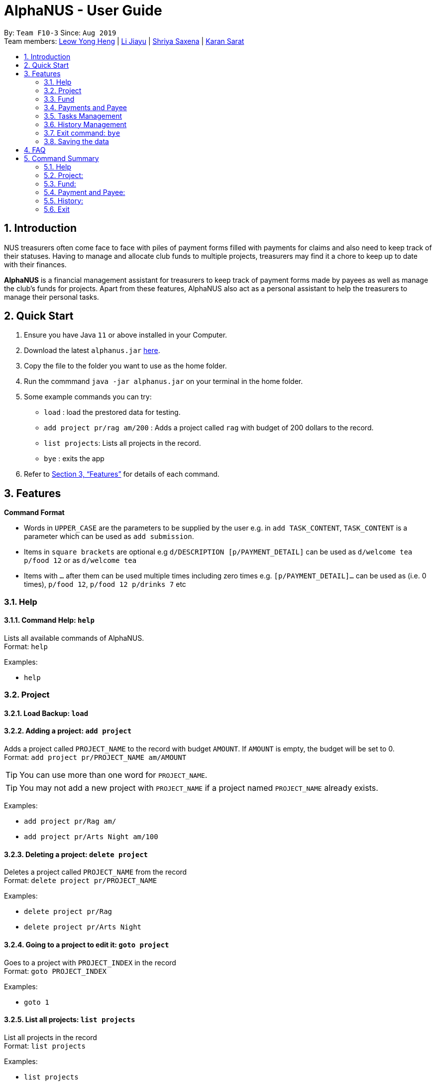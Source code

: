 = AlphaNUS - User Guide
:site-section: UserGuide
:toc:
:toc-title:
:toc-placement: preamble
:sectnums:
:imagesDir: images
:stylesDir: stylesheets
:xrefstyle: full
:experimental:
ifdef::env-github[]
:tip-caption: :bulb:
:note-caption: :information_source:
endif::[]
:repoURL: https://github.com/AY1920S1-CS2113T-F10-3/main

By: `Team F10-3`      Since: `Aug 2019` +
Team members: http://github.com/leowyh[Leow Yong Heng] |
http://github.com/lijiayu980606[Li Jiayu] |
http://github.com/E0373902[Shriya Saxena]
| http://github.com/karansarat[Karan Sarat]

== Introduction

NUS treasurers often come face to face with piles of payment forms filled with payments for claims and also need to
keep track of their statuses. Having to manage and allocate club funds to multiple projects, treasurers
may find it a chore to keep up to date with their finances.

*AlphaNUS* is a financial management assistant for treasurers to keep track of payment forms made by payees as well as manage the club's funds for projects.
Apart from these features, AlphaNUS also act as a personal assistant to help the treasurers to manage their personal tasks.

== Quick Start
.  Ensure you have Java `11` or above installed in your Computer.
.  Download the latest `alphanus.jar` link:{repoURL}/releases[here].
.  Copy the file to the folder you want to use as the home folder.
.  Run the commmand `java -jar alphanus.jar` on your terminal in the home folder.

.  Some example commands you can try:

* `load` : load the prestored data for testing.
* `add project pr/rag am/200` : Adds a project called `rag` with budget of 200 dollars to the record.
* `list projects`: Lists all projects in the record.
* `bye` : exits the app

.  Refer to <<Features>> for details of each command.

[[Features]]
== Features

====
*Command Format*

* Words in `UPPER_CASE` are the parameters to be supplied by the user e.g. in `add TASK_CONTENT`, `TASK_CONTENT` is a parameter which can be used as `add submission`.

* Items in `square brackets` are optional e.g `d/DESCRIPTION [p/PAYMENT_DETAIL]` can be used as `d/welcome tea p/food 12` or as `d/welcome tea`

* Items with `…`​ after them can be used multiple times including zero times e.g. `[p/PAYMENT_DETAIL]…`​ can be used as `` ``(i.e. 0 times), `p/food 12`, `p/food 12 p/drinks 7` etc

====

=== Help

==== Command Help: `help`
Lists all available commands of AlphaNUS. +
Format: `help`

Examples:

* `help`

=== Project

==== Load Backup: `load`

==== Adding a project: `add project`
Adds a project called `PROJECT_NAME` to the record with budget `AMOUNT`.
If `AMOUNT` is empty, the budget will be set to 0. +
Format: `add project pr/PROJECT_NAME am/AMOUNT`

[TIP]
You can use more than one word for `PROJECT_NAME`.

[TIP]
You may not add a new project with `PROJECT_NAME` if a project named `PROJECT_NAME` already exists.

Examples:

* `add project pr/Rag am/`
* `add project pr/Arts Night am/100`

==== Deleting a project: `delete project`

Deletes a project called `PROJECT_NAME` from the record +
Format: `delete project pr/PROJECT_NAME`

Examples:

* `delete project pr/Rag`
* `delete project pr/Arts Night`

==== Going to a project to edit it: `goto project`

Goes to a project with `PROJECT_INDEX` in the record +
Format: `goto PROJECT_INDEX`

Examples:

* `goto 1`

==== List all projects: `list projects`

List all projects in the record +
Format: `list projects`

Examples:

* `list projects`

==== Show budget of a project: `show budget`
Show the budget assigned to a specific project and its details.
Format: `show budget pr/PROJECT_NAME`

Examples:

* `show budget pr/rag`

UI:

image::showBudget.png[]

==== Reduce Budget of a project: `reduce budget`
Reduce the amount of budget assigned to a specific project and the reduced fund will be add back to the fund.
Format: `reduce budget pr/PROJECT_NAME am/AMOUNT`

[TIP]
The reduced budget should be enough to cover the current spending fo the project.

Examples:

*`reduce budget pr/rag am/30`

UI:

image::reduceBudget.png[]


=== Fund
//Jiayu
==== Set a total fund: `set fund`

Set a total fund where the projects get their budgets from +
Format: `set fund am/AMOUNT`

[TIP]
The fund must be a positive number of no more than 500,000 dollars.

Examples:

* `set fund am/2000`

UI:

image::setFund.png[]
//Jiayu
==== Add value to the total fund: `add fund`

Add a value to the total fund where the projects get their budgets from +
Format: `add fund add/AMOUNT`

[TIP]
The amount to add should be a positive number. To reduce fund please use `change fund` command instead

[TIP]
The total fund after this command should not be more than 500,000

Examples:

* `add fund add/500`

UI:

image::addFund.png[]

//Jiayu
==== Assign a value from total fund to a project: `assign budget`

Assign a value from the total fund to a project +
Format: `assign budget pr/PROJECT_NAME am/AMOUNT`

[TIP]
If there is not enough value for the remaining fund, you will not be able to assign fund to a project.
[TIP]
The assign amount should not be negative.

Examples:

* `assign budget pr/Rag am/500`

UI

image::assignBudget.png[]
//Jiayu
==== Change the current value of fund: `change fund`

Allows the user to change the value of total fund in case that they have input a wrong number
or would like to reduce the total fund. +
Format: `change fund new/NEW_FUND`

[TIP]
The new fund should not be less than the current sum of the assigned budget.
[TIP]
The new fund should be a positive number of no larger than 500,000 dollars.

Example:

* `change fund new/2000`

UI:

image::changeFund.png[]
//Jiayu
==== Show the current status of fund: `show fund`

Show the total fund, assigned fund and remaining fund +
Format: `show fund`

Examples:

* `show fund`

UI:

image::showFund.png[]

=== Payments and Payee
==== Adding a new payee: `add payee`

Adds a new payee named `PAYEE` to project with details of `PAYEE` such as their email address `EMAIL`, matriculation number `MATRICNUM` and phone number `PHONENUM`. +
Format: `add payee p/PAYEE e/EMAIL m/MATRICNUM ph/PHONENUM`

[TIP]
You may use more than one word for all fields.

[TIP]
You may not add a new `PAYEE` if a payee named `PAYEE` already exists.

Examples:

* GOOD: `add payee p/John Doe e/johndoe@u.nus.edu m/A0112301A ph/999`
* BAD: `add payee pR/John Doe e/johndoe@u.nus.edu m/A0112301A ph/999`

==== Adding a new payment: `add payment`

Adds a new payment under a specified `PAYEE` with payment name `ITEM` that incurs cost `COST` and have an invoice number `INVOICE`. +
Format: `add payment p/PAYEE i/ITEM c/COST v/INVOICE`

[TIP]
You may use more than one word for all fields except `COST`.
[TIP]
`COST` must be a number, omit any other characters. Decimals are allowed.

Examples:

* GOOD: `add payment p/John Doe i/Welcome Tea c/12.00 v/INV-001`
* BAD: `add payment p/John Doe i/Welcome Tea c/*$*12.00 v/INV-001`

==== Delete an existing payee: `delete payee`
==== Delete an existing payment: `delete payment`
==== List Payments: ` `
==== Find an existing payee with all his/her payments: `find payee`

==== Edit the payment details: `edit`

Edits any field `FIELD` of payee named `PAYEE`, replacing the existing data in that field with `REPLACEMENT`+
If only the payee fields are being modified, `INVOICE` should be blank. +
The following payee fields are acceptable: `PAYEE`, `EMAIL`, `MATRIC`, `PHONE` +
The following payment fields are acceptable: `ITEM`, `COST`, `INVOICE`, `DEADLINE`, `STATUS` +

Format: `edit p/PAYEE v/INVOICE f/FIELD r/REPLACEMENT`

[TIP]
Ensure `FIELD` supplied matches one of the acceptable fields above!
[TIP]
`DEADLINE` should be specified in `dd/mm/yyyy` format

Examples:

* `edit p/John Doe v/ f/EMAIL r/johnyy@u.nus.edu`
* `edit p/John Doe v/INV-001 f/COST r/10.00`

//Jiayu
==== Get total cost of a payee in current project: `total cost`
This command calculates the total cost of all payments under a certain payee's name in the current project. +
Format: `total cost p/PAYEE_NAME`

Example:

* `total cost p/John`

UI:

image::totalCost.png[]

//Jiayu
==== Sort deadlines af all existing unapproved payments: `reminder`
This command sort payments from all payments that are not approved yet according to its deadline, and
print out a list of such payments. The earlier payments are printed first. +
Format: `reminder`

Example:

* `reminder`

UI:

image::reminder.png[]

=== Tasks Management
==== Add Todo:`add todo`

Adds a new todo task with description +
Format: `add to d/DESCRIPTION`

[TIP]
there can have spaces in the task description +

Examples:

* `add todo d/meeting with MrLim`

UI:

image::addTodo.png[]

==== Add Deadline: `add deadline`

Adds a new deadline task with description +
Format: `add deadline d/DESCRIPTION by/DATE`

[TIP]
there can have spaces in the deadline description +
[TIP]
format of date should be "dd-MM-yyyy" +

Examples:

* `add deadline d/deadline task by/12-11-2019`

UI:

image::addDeadline.png[]

==== Done Task: `done task`
This command set the status of a task as done. +
Format: `done task id/ID`

[TIP]
The input ID must be a positive number.

Example:

* `done task id/1`

UI:

image::doneTask.png[]

==== Delete Task: `delete task`
This command delete a task from the task list. +
Format: `delete task id/ID`

[TIP]
The input ID must be a positive number.

Example

* `delete task id/1`

UI:

image::deleteTask.png[]

==== Find Task: `find task`
This command find a task with a key word from the task list. +
Format: `find task key/KEY_WORD`

[TIP]
The input key word can have spaces inside.

Example

* `find task key/MrLim`

UI:

image::findTask.png[]

==== List Tasks: `list tasks`
This command list out all tasks in the task list. +
Format: `list tasks`

Example

* `list tasks`

UI:

image::listTasks.png[]

==== Snooze Deadline: `snooze`
This command snooze a deadline task by 1 day. +
Format: `snooze id/ID`

[TIP]
The input ID must be a positive number.
[TIP]
The input ID must be corresponding to a deadline task.

Example

* `snooze id/1`

UI:

image::snooze.png[]


==== Postpone Deadline: `postpone`
This command postpone a deadline task by customized number of days. +
Format: `postpone id/ID n/DAYS`

[TIP]
The input ID must be a positive number.
[TIP]
The input ID must be corresponding to a deadline task.

Example

* `postpone id/4 n/10`

UI:

image::postpone.png[]

==== Reschedule Deadline: `reschedule`
This command reschedule a deadline task to another date. +
Format: `reschedule id/ID d/DATE`

[TIP]
The input numbers must be positive numbers.
[TIP]
The input ID must be corresponding to a deadline task.
[TIP]
The input date must be in the format of "dd-mm-yyyy".

Example

* `reschedule id/5 d/27-12-2019`

UI:

image::reschedule.png[]

==== View Schedule: `view schedule`
This command allow the user to view their schedule on a certain day. +
Format: `view schedule d/DATE`

[TIP]
The input date must be in the format of "dd-mm-yyyy".

Example

* `view schedule d/13-11-2019`

UI:

image::viewSchedule.png[]

=== History Management

==== History of Commands: `history`

view input commands entered by the user from the start till the present +
Format: `history`

image::history.png[]

==== View History within a certain period: `view history`

view input commands entered by the user from a start date to an end date, provided in the input +
Format: `view history h/DATE_1 to DATE_2`

[TIP]
the format of the date should be dd-MM-yyyy
[TIP]
to view the history of a specific date rather than a period: DATE_1 = DATE_2

Examples:

* `view history h/24-10-2019 to 25-10-2019`

image::view_history2.png[]

* `view history h/25-10-2019 to 25-10-2019`

image::view_history.png[]

=== Exit command: `bye`

exit from Duke +
Format: `bye`

=== Saving the data

Project data, fund data, history data, hitory command data and tasklist data
are saved in the hard disk automatically after the exit command is executed. +

== FAQ
*Q: How do I transfer my data to another Computer?* +
A: Install the app in the other computer and overwrite
the localdata file it creates with the json files that
store your data of your previous localdata folder.

== Command Summary
=== Help
* *Command Help*: `help`

=== Project:
* *Load Backup:*          `load`
* *Add Project:*         `add project pr/PROJECT_NAME am/AMOUNT_OF_FUND`
* *Delete Project:*      `delete project pr/PROJECT_NAME`
* *List Projects:*       `list projects`
* *Go to a Project:*     `goto PROJECT_INDEX_IN_LIST`
* *Show Budget:*         `show budget pr/PROJECT_NAME`
* *Reduce Budget:*       `reduce budget pr/PROJECT_NAME am/AMOUNT`

=== Fund:
* *Set Fund:*            `set fund am/AMOUNT`
* *Add Fund:*            `add fund add/AMOUNT`
* *Assign budget:*         `assign budget pr/PROJECT_NAME am/AMOUNT`
* *Change Fund:*        `change fund new/AMOUNT`
* *Show Fund:*           `show fund`

=== Payment and Payee:
* *Add Payee:*           `add payee p/PAYEE e/EMAIL m/MATRICNUM ph/PHONENUM`
* *Add Payment:*         `add payment p/PAYEE i/ITEM c/COST v/INVOICE`
* *Delete Payee:*        `delete payee p/PAYEE`
* *Delete Payment:*      `delete payment p/PAYEE i/ITEM`
* *Find Payee:*          `find payee p/PAYEE`
* *List Payments:*       `list payments`
* *Find Payee:*         `find payee p/PAYEE`
* *Total cost:*          `total cost p/PAYEE_NAME`
* *Edit Payment/Payee:*  `edit p/PAYEE i/ITEM f/FIELD r/REPLACEMENT`
* *Reminder:*            `reminder`
* *Tasks:*
* *Add Todo:*            `add todo d/DESCRIPTION`
* *Add Deadline:*        `add deadline d/DESCRIPTION by/DATE.`
* *Done Task:*           `done id/ID`
* *Delete Task:*         `delete task id/ID`
* *Find Task:*          `find task key/KEY_WORD`
* *List Tasks:*          `list tasks`
* *Snooze Deadline:*     `snooze id/ID`
* *Postpone Deadline:*   `postpone id/ID n/DAYS`
* *Reschedule Deadline:* `reschedule id/ID d/DATE`
* *View Schedule:*       `view schedule d/DATE`

=== History:
* *History of Commands:* `history`
* *View History within a certain period:* `view history h/DATE_1 to DATE_2`

=== Exit
* *Exit:*                `bye`